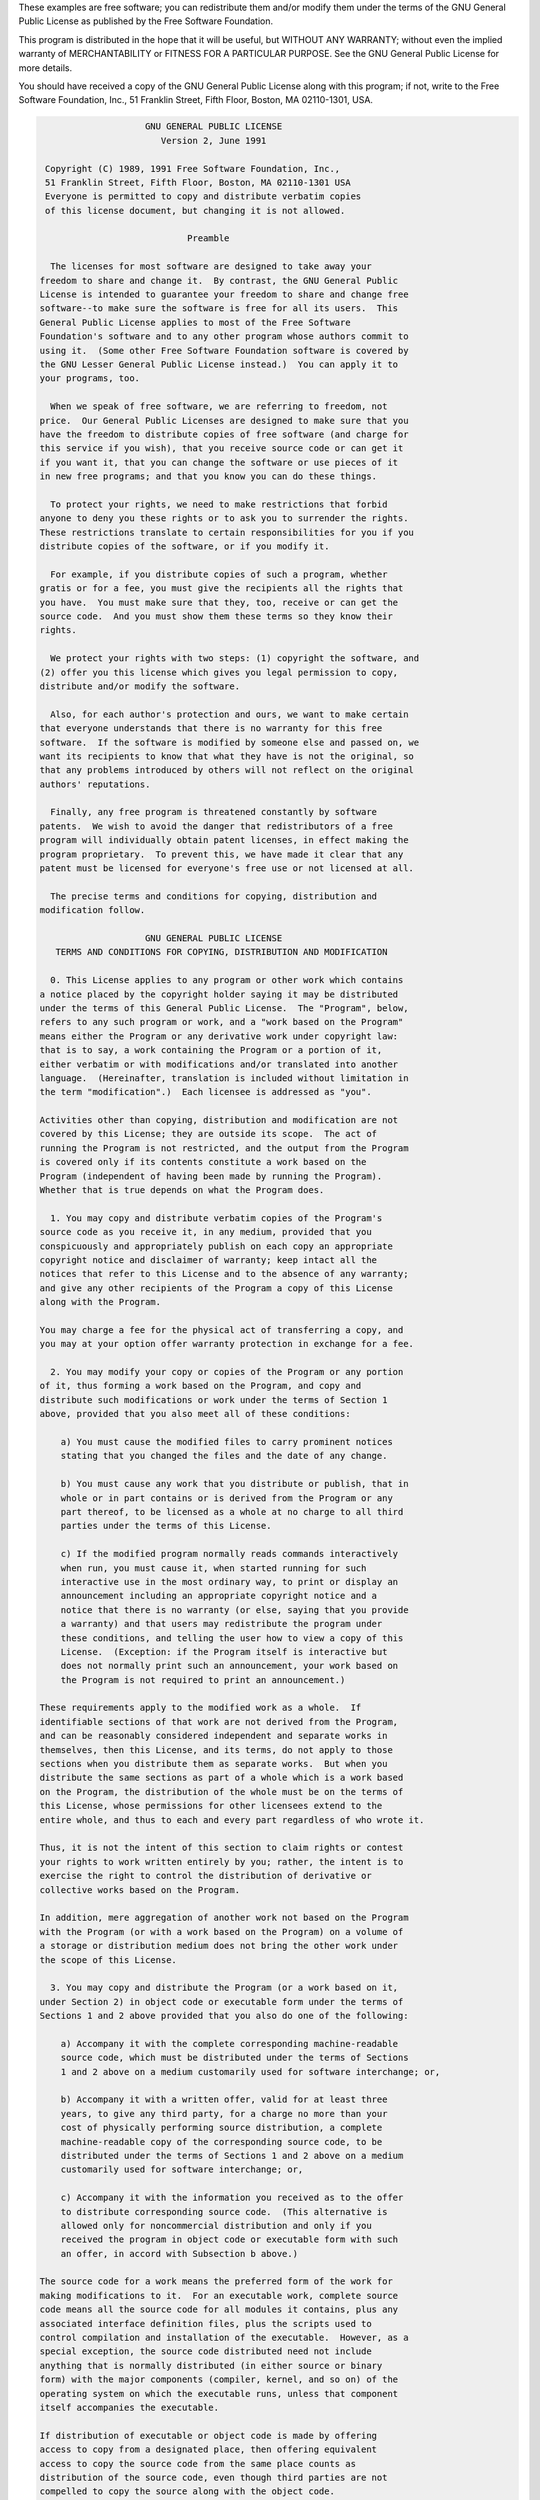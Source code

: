 These examples are free software; you can redistribute them and/or
modify them under the terms of the GNU General Public License
as published by the Free Software Foundation.

This program is distributed in the hope that it will be useful,
but WITHOUT ANY WARRANTY; without even the implied warranty of
MERCHANTABILITY or FITNESS FOR A PARTICULAR PURPOSE.  See the
GNU General Public License for more details.

You should have received a copy of the GNU General Public License
along with this program; if not, write to the Free Software
Foundation, Inc., 51 Franklin Street, Fifth Floor, Boston, MA  02110-1301, USA.

.. code-block:: text

                       GNU GENERAL PUBLIC LICENSE
                          Version 2, June 1991

    Copyright (C) 1989, 1991 Free Software Foundation, Inc.,
    51 Franklin Street, Fifth Floor, Boston, MA 02110-1301 USA
    Everyone is permitted to copy and distribute verbatim copies
    of this license document, but changing it is not allowed.

                               Preamble

     The licenses for most software are designed to take away your
   freedom to share and change it.  By contrast, the GNU General Public
   License is intended to guarantee your freedom to share and change free
   software--to make sure the software is free for all its users.  This
   General Public License applies to most of the Free Software
   Foundation's software and to any other program whose authors commit to
   using it.  (Some other Free Software Foundation software is covered by
   the GNU Lesser General Public License instead.)  You can apply it to
   your programs, too.

     When we speak of free software, we are referring to freedom, not
   price.  Our General Public Licenses are designed to make sure that you
   have the freedom to distribute copies of free software (and charge for
   this service if you wish), that you receive source code or can get it
   if you want it, that you can change the software or use pieces of it
   in new free programs; and that you know you can do these things.

     To protect your rights, we need to make restrictions that forbid
   anyone to deny you these rights or to ask you to surrender the rights.
   These restrictions translate to certain responsibilities for you if you
   distribute copies of the software, or if you modify it.

     For example, if you distribute copies of such a program, whether
   gratis or for a fee, you must give the recipients all the rights that
   you have.  You must make sure that they, too, receive or can get the
   source code.  And you must show them these terms so they know their
   rights.

     We protect your rights with two steps: (1) copyright the software, and
   (2) offer you this license which gives you legal permission to copy,
   distribute and/or modify the software.

     Also, for each author's protection and ours, we want to make certain
   that everyone understands that there is no warranty for this free
   software.  If the software is modified by someone else and passed on, we
   want its recipients to know that what they have is not the original, so
   that any problems introduced by others will not reflect on the original
   authors' reputations.

     Finally, any free program is threatened constantly by software
   patents.  We wish to avoid the danger that redistributors of a free
   program will individually obtain patent licenses, in effect making the
   program proprietary.  To prevent this, we have made it clear that any
   patent must be licensed for everyone's free use or not licensed at all.

     The precise terms and conditions for copying, distribution and
   modification follow.

                       GNU GENERAL PUBLIC LICENSE
      TERMS AND CONDITIONS FOR COPYING, DISTRIBUTION AND MODIFICATION

     0. This License applies to any program or other work which contains
   a notice placed by the copyright holder saying it may be distributed
   under the terms of this General Public License.  The "Program", below,
   refers to any such program or work, and a "work based on the Program"
   means either the Program or any derivative work under copyright law:
   that is to say, a work containing the Program or a portion of it,
   either verbatim or with modifications and/or translated into another
   language.  (Hereinafter, translation is included without limitation in
   the term "modification".)  Each licensee is addressed as "you".

   Activities other than copying, distribution and modification are not
   covered by this License; they are outside its scope.  The act of
   running the Program is not restricted, and the output from the Program
   is covered only if its contents constitute a work based on the
   Program (independent of having been made by running the Program).
   Whether that is true depends on what the Program does.

     1. You may copy and distribute verbatim copies of the Program's
   source code as you receive it, in any medium, provided that you
   conspicuously and appropriately publish on each copy an appropriate
   copyright notice and disclaimer of warranty; keep intact all the
   notices that refer to this License and to the absence of any warranty;
   and give any other recipients of the Program a copy of this License
   along with the Program.

   You may charge a fee for the physical act of transferring a copy, and
   you may at your option offer warranty protection in exchange for a fee.

     2. You may modify your copy or copies of the Program or any portion
   of it, thus forming a work based on the Program, and copy and
   distribute such modifications or work under the terms of Section 1
   above, provided that you also meet all of these conditions:

       a) You must cause the modified files to carry prominent notices
       stating that you changed the files and the date of any change.

       b) You must cause any work that you distribute or publish, that in
       whole or in part contains or is derived from the Program or any
       part thereof, to be licensed as a whole at no charge to all third
       parties under the terms of this License.

       c) If the modified program normally reads commands interactively
       when run, you must cause it, when started running for such
       interactive use in the most ordinary way, to print or display an
       announcement including an appropriate copyright notice and a
       notice that there is no warranty (or else, saying that you provide
       a warranty) and that users may redistribute the program under
       these conditions, and telling the user how to view a copy of this
       License.  (Exception: if the Program itself is interactive but
       does not normally print such an announcement, your work based on
       the Program is not required to print an announcement.)

   These requirements apply to the modified work as a whole.  If
   identifiable sections of that work are not derived from the Program,
   and can be reasonably considered independent and separate works in
   themselves, then this License, and its terms, do not apply to those
   sections when you distribute them as separate works.  But when you
   distribute the same sections as part of a whole which is a work based
   on the Program, the distribution of the whole must be on the terms of
   this License, whose permissions for other licensees extend to the
   entire whole, and thus to each and every part regardless of who wrote it.

   Thus, it is not the intent of this section to claim rights or contest
   your rights to work written entirely by you; rather, the intent is to
   exercise the right to control the distribution of derivative or
   collective works based on the Program.

   In addition, mere aggregation of another work not based on the Program
   with the Program (or with a work based on the Program) on a volume of
   a storage or distribution medium does not bring the other work under
   the scope of this License.

     3. You may copy and distribute the Program (or a work based on it,
   under Section 2) in object code or executable form under the terms of
   Sections 1 and 2 above provided that you also do one of the following:

       a) Accompany it with the complete corresponding machine-readable
       source code, which must be distributed under the terms of Sections
       1 and 2 above on a medium customarily used for software interchange; or,

       b) Accompany it with a written offer, valid for at least three
       years, to give any third party, for a charge no more than your
       cost of physically performing source distribution, a complete
       machine-readable copy of the corresponding source code, to be
       distributed under the terms of Sections 1 and 2 above on a medium
       customarily used for software interchange; or,

       c) Accompany it with the information you received as to the offer
       to distribute corresponding source code.  (This alternative is
       allowed only for noncommercial distribution and only if you
       received the program in object code or executable form with such
       an offer, in accord with Subsection b above.)

   The source code for a work means the preferred form of the work for
   making modifications to it.  For an executable work, complete source
   code means all the source code for all modules it contains, plus any
   associated interface definition files, plus the scripts used to
   control compilation and installation of the executable.  However, as a
   special exception, the source code distributed need not include
   anything that is normally distributed (in either source or binary
   form) with the major components (compiler, kernel, and so on) of the
   operating system on which the executable runs, unless that component
   itself accompanies the executable.

   If distribution of executable or object code is made by offering
   access to copy from a designated place, then offering equivalent
   access to copy the source code from the same place counts as
   distribution of the source code, even though third parties are not
   compelled to copy the source along with the object code.

     4. You may not copy, modify, sublicense, or distribute the Program
   except as expressly provided under this License.  Any attempt
   otherwise to copy, modify, sublicense or distribute the Program is
   void, and will automatically terminate your rights under this License.
   However, parties who have received copies, or rights, from you under
   this License will not have their licenses terminated so long as such
   parties remain in full compliance.

     5. You are not required to accept this License, since you have not
   signed it.  However, nothing else grants you permission to modify or
   distribute the Program or its derivative works.  These actions are
   prohibited by law if you do not accept this License.  Therefore, by
   modifying or distributing the Program (or any work based on the
   Program), you indicate your acceptance of this License to do so, and
   all its terms and conditions for copying, distributing or modifying
   the Program or works based on it.

     6. Each time you redistribute the Program (or any work based on the
   Program), the recipient automatically receives a license from the
   original licensor to copy, distribute or modify the Program subject to
   these terms and conditions.  You may not impose any further
   restrictions on the recipients' exercise of the rights granted herein.
   You are not responsible for enforcing compliance by third parties to
   this License.

     7. If, as a consequence of a court judgment or allegation of patent
   infringement or for any other reason (not limited to patent issues),
   conditions are imposed on you (whether by court order, agreement or
   otherwise) that contradict the conditions of this License, they do not
   excuse you from the conditions of this License.  If you cannot
   distribute so as to satisfy simultaneously your obligations under this
   License and any other pertinent obligations, then as a consequence you
   may not distribute the Program at all.  For example, if a patent
   license would not permit royalty-free redistribution of the Program by
   all those who receive copies directly or indirectly through you, then
   the only way you could satisfy both it and this License would be to
   refrain entirely from distribution of the Program.

   If any portion of this section is held invalid or unenforceable under
   any particular circumstance, the balance of the section is intended to
   apply and the section as a whole is intended to apply in other
   circumstances.

   It is not the purpose of this section to induce you to infringe any
   patents or other property right claims or to contest validity of any
   such claims; this section has the sole purpose of protecting the
   integrity of the free software distribution system, which is
   implemented by public license practices.  Many people have made
   generous contributions to the wide range of software distributed
   through that system in reliance on consistent application of that
   system; it is up to the author/donor to decide if he or she is willing
   to distribute software through any other system and a licensee cannot
   impose that choice.

   This section is intended to make thoroughly clear what is believed to
   be a consequence of the rest of this License.

     8. If the distribution and/or use of the Program is restricted in
   certain countries either by patents or by copyrighted interfaces, the
   original copyright holder who places the Program under this License
   may add an explicit geographical distribution limitation excluding
   those countries, so that distribution is permitted only in or among
   countries not thus excluded.  In such case, this License incorporates
   the limitation as if written in the body of this License.

     9. The Free Software Foundation may publish revised and/or new versions
   of the General Public License from time to time.  Such new versions will
   be similar in spirit to the present version, but may differ in detail to
   address new problems or concerns.

   Each version is given a distinguishing version number.  If the Program
   specifies a version number of this License which applies to it and "any
   later version", you have the option of following the terms and conditions
   either of that version or of any later version published by the Free
   Software Foundation.  If the Program does not specify a version number of
   this License, you may choose any version ever published by the Free Software
   Foundation.

     10. If you wish to incorporate parts of the Program into other free
   programs whose distribution conditions are different, write to the author
   to ask for permission.  For software which is copyrighted by the Free
   Software Foundation, write to the Free Software Foundation; we sometimes
   make exceptions for this.  Our decision will be guided by the two goals
   of preserving the free status of all derivatives of our free software and
   of promoting the sharing and reuse of software generally.

                               NO WARRANTY

     11. BECAUSE THE PROGRAM IS LICENSED FREE OF CHARGE, THERE IS NO WARRANTY
   FOR THE PROGRAM, TO THE EXTENT PERMITTED BY APPLICABLE LAW.  EXCEPT WHEN
   OTHERWISE STATED IN WRITING THE COPYRIGHT HOLDERS AND/OR OTHER PARTIES
   PROVIDE THE PROGRAM "AS IS" WITHOUT WARRANTY OF ANY KIND, EITHER EXPRESSED
   OR IMPLIED, INCLUDING, BUT NOT LIMITED TO, THE IMPLIED WARRANTIES OF
   MERCHANTABILITY AND FITNESS FOR A PARTICULAR PURPOSE.  THE ENTIRE RISK AS
   TO THE QUALITY AND PERFORMANCE OF THE PROGRAM IS WITH YOU.  SHOULD THE
   PROGRAM PROVE DEFECTIVE, YOU ASSUME THE COST OF ALL NECESSARY SERVICING,
   REPAIR OR CORRECTION.

     12. IN NO EVENT UNLESS REQUIRED BY APPLICABLE LAW OR AGREED TO IN WRITING
   WILL ANY COPYRIGHT HOLDER, OR ANY OTHER PARTY WHO MAY MODIFY AND/OR
   REDISTRIBUTE THE PROGRAM AS PERMITTED ABOVE, BE LIABLE TO YOU FOR DAMAGES,
   INCLUDING ANY GENERAL, SPECIAL, INCIDENTAL OR CONSEQUENTIAL DAMAGES ARISING
   OUT OF THE USE OR INABILITY TO USE THE PROGRAM (INCLUDING BUT NOT LIMITED
   TO LOSS OF DATA OR DATA BEING RENDERED INACCURATE OR LOSSES SUSTAINED BY
   YOU OR THIRD PARTIES OR A FAILURE OF THE PROGRAM TO OPERATE WITH ANY OTHER
   PROGRAMS), EVEN IF SUCH HOLDER OR OTHER PARTY HAS BEEN ADVISED OF THE
   POSSIBILITY OF SUCH DAMAGES.

